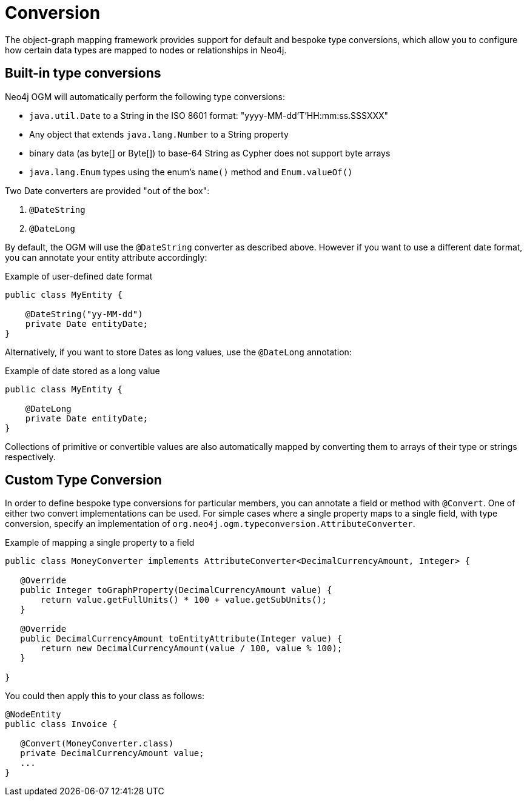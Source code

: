 [[reference-programming-model-conversion]]
= Conversion

The object-graph mapping framework provides support for default and bespoke type conversions, which allow you to configure how certain data types are mapped to nodes or relationships in Neo4j.

[[reference-programming-model-conversion-built-in]]
== Built-in type conversions

Neo4j OGM will automatically perform the following type conversions:

* `java.util.Date` to a String in the ISO 8601 format: "yyyy-MM-dd'T'HH:mm:ss.SSSXXX"
* Any object that extends `java.lang.Number` to a String property
* binary data (as byte[] or Byte[]) to base-64 String as Cypher does not support byte arrays
* `java.lang.Enum` types using the enum's `name()` method and `Enum.valueOf()`

Two Date converters are provided "out of the box":

. `@DateString`
. `@DateLong`

By default, the OGM will use the `@DateString` converter as described above.
However if you want to use a different date format, you can annotate your entity attribute accordingly:

.Example of user-defined date format
[source, java]
----
public class MyEntity {

    @DateString("yy-MM-dd")
    private Date entityDate;
}
----

Alternatively, if you want to store Dates as long values, use the `@DateLong` annotation:

.Example of date stored as a long value
[source, java]
----
public class MyEntity {

    @DateLong
    private Date entityDate;
}
----

Collections of primitive or convertible values are also automatically mapped by converting them to arrays of their type or strings respectively.


[[reference-programming-model-conversion-custom]]
== Custom Type Conversion

In order to define bespoke type conversions for particular members, you can annotate a field or method with `@Convert`.
One of either two convert implementations can be used. For simple cases where a single property maps to a single field,
with type conversion, specify an implementation of `org.neo4j.ogm.typeconversion.AttributeConverter`.

.Example of mapping a single property to a field
[source, java]
----
public class MoneyConverter implements AttributeConverter<DecimalCurrencyAmount, Integer> {

   @Override
   public Integer toGraphProperty(DecimalCurrencyAmount value) {
       return value.getFullUnits() * 100 + value.getSubUnits();
   }

   @Override
   public DecimalCurrencyAmount toEntityAttribute(Integer value) {
       return new DecimalCurrencyAmount(value / 100, value % 100);
   }

}
----

You could then apply this to your class as follows:

[source, java]
----
@NodeEntity
public class Invoice {

   @Convert(MoneyConverter.class)
   private DecimalCurrencyAmount value;
   ...
}
----

